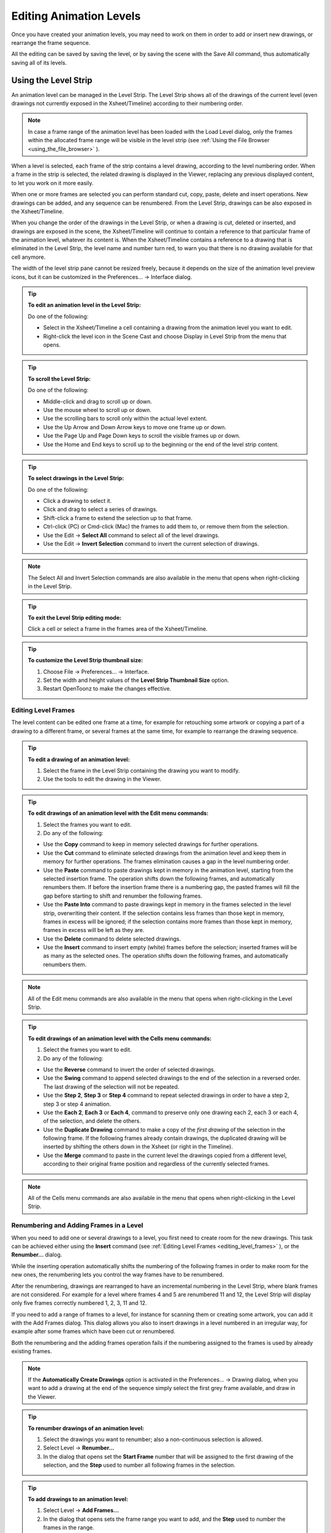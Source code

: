 .. _editing_animation_levels:

Editing Animation Levels
========================
Once you have created your animation levels, you may need to work on them in order to add or insert new drawings, or rearrange the frame sequence.

All the editing can be saved by saving the level, or by saving the scene with the Save All command, thus automatically saving all of its levels.


.. _using_the_level_strip:

Using the Level Strip
---------------------
An animation level can be managed in the Level Strip. The Level Strip shows all of the drawings of the current level (even drawings not currently exposed in the Xsheet/Timeline) according to their numbering order. 

.. note:: In case a frame range of the animation level has been loaded with the Load Level dialog, only the frames within the allocated frame range will be visible in the level strip (see  :ref:`Using the File Browser <using_the_file_browser>`  ).

When a level is selected, each frame of the strip contains a level drawing, according to the level numbering order. When a frame in the strip is selected, the related drawing is displayed in the Viewer, replacing any previous displayed content, to let you work on it more easily. 

When one or more frames are selected you can perform standard cut, copy, paste, delete and insert operations. New drawings can be added, and any sequence can be renumbered. From the Level Strip, drawings can be also exposed in the Xsheet/Timeline.

When you change the order of the drawings in the Level Strip, or when a drawing is cut, deleted or inserted, and drawings are exposed in the scene, the Xsheet/Timeline will continue to contain a reference to that particular frame of the animation level, whatever its content is. When the Xsheet/Timeline contains a reference to a drawing that is eliminated in the Level Strip, the level name and number turn red, to warn you that there is no drawing available for that cell anymore.

The width of the level strip pane cannot be resized freely, because it depends on the size of the animation level preview icons, but it can be customized in the Preferences...  →  Interface dialog.

.. tip:: **To edit an animation level in the Level Strip:**

    Do one of the following:

    - Select in the Xsheet/Timeline a cell containing a drawing from the animation level you want to edit.

    - Right-click the level icon in the Scene Cast and choose Display in Level Strip from the menu that opens.

.. tip:: **To scroll the Level Strip:**

    Do one of the following:

    - Middle-click and drag to scroll up or down.

    - Use the mouse wheel to scroll up or down.

    - Use the scrolling bars to scroll only within the actual level extent.

    - Use the Up Arrow and Down Arrow keys to move one frame up or down.

    - Use the Page Up and Page Down keys to scroll the visible frames up or down.

    - Use the Home and End keys to scroll up to the beginning or the end of the level strip content.

.. tip:: **To select drawings in the Level Strip:**

    Do one of the following:

    - Click a drawing to select it.

    - Click and drag to select a series of drawings.

    - Shift-click a frame to extend the selection up to that frame.

    - Ctrl-click (PC) or Cmd-click (Mac) the frames to add them to, or remove them from the selection.

    - Use the Edit  →  **Select All** command to select all of the level drawings.

    - Use the Edit  →  **Invert Selection** command to invert the current selection of drawings.

.. note:: The Select All and Invert Selection commands are also available in the menu that opens when right-clicking in the Level Strip.

.. tip:: **To exit the Level Strip editing mode:**

    Click a cell or select a frame in the frames area of the Xsheet/Timeline.

.. tip:: **To customize the Level Strip thumbnail size:**

    1. Choose File  →  Preferences...  →  Interface.

    2. Set the width and height values of the **Level Strip Thumbnail Size** option.

    3. Restart OpenToonz to make the changes effective.


.. _editing_level_frames:

Editing Level Frames
''''''''''''''''''''
The level content can be edited one frame at a time, for example for retouching some artwork or copying a part of a drawing to a different frame, or several frames at the same time, for example to rearrange the drawing sequence.

.. tip:: **To edit a drawing of an animation level:**

    1. Select the frame in the Level Strip containing the drawing you want to modify.

    2. Use the tools to edit the drawing in the Viewer. 

.. tip:: **To edit drawings of an animation level with the Edit menu commands:**

    1. Select the frames you want to edit.

    2. Do any of the following:

    - Use the **Copy** command to keep in memory selected drawings for further operations.

    - Use the **Cut** command to eliminate selected drawings from the animation level and keep them in memory for further operations. The frames elimination causes a gap in the level numbering order.

    - Use the **Paste** command to paste drawings kept in memory in the animation level, starting from the selected insertion frame. The operation shifts down the following frames, and automatically renumbers them. If before the insertion frame there is a numbering gap, the pasted frames will fill the gap before starting to shift and renumber the following frames. 

    - Use the **Paste Into** command to paste drawings kept in memory in the frames selected in the level strip, overwriting their content. If the selection contains less frames than those kept in memory, frames in excess will be ignored; if the selection contains more frames than those kept in memory, frames in excess will be left as they are. 

    - Use the **Delete** command to delete selected drawings.

    - Use the **Insert** command to insert empty (white) frames before the selection; inserted frames will be as many as the selected ones. The operation shifts down the following frames, and automatically renumbers them.

.. note:: All of the Edit menu commands are also available in the menu that opens when right-clicking in the Level Strip.

.. tip:: **To edit drawings of an animation level with the Cells menu commands:**

    1. Select the frames you want to edit.

    2. Do any of the following:

    - Use the **Reverse** command to invert the order of selected drawings.

    - Use the **Swing** command to append selected drawings to the end of the selection in a reversed order. The last drawing of the selection will not be repeated.

    - Use the **Step 2**, **Step 3** or **Step 4** command to repeat selected drawings in order to have a step 2, step 3 or step 4 animation.

    - Use the **Each 2**, **Each 3** or **Each 4**, command to preserve only one drawing each 2, each 3 or each 4, of the selection, and delete the others.

    - Use the **Duplicate Drawing** command to make a copy of the *first drawing* of the selection in the following frame. If the following frames already contain drawings, the duplicated drawing will be inserted by shifting the others down in the Xsheet (or right in the Timeline).

    - Use the **Merge** command to paste in the current level the drawings copied from a different level, according to their original frame position and regardless of the currently selected frames.

.. note:: All of the Cells menu commands are also available in the menu that opens when right-clicking in the Level Strip.


.. _renumbering_and_adding_frames_in_a_level:

Renumbering and Adding Frames in a Level
''''''''''''''''''''''''''''''''''''''''
When you need to add one or several drawings to a level, you first need to create room for the new drawings. This task can be achieved either using the **Insert** command (see  :ref:`Editing Level Frames <editing_level_frames>`  ), or the **Renumber...** dialog.

While the inserting operation automatically shifts the numbering of the following frames in order to make room for the new ones, the renumbering lets you control the way frames have to be renumbered. 

After the renumbering, drawings are rearranged to have an incremental numbering in the Level Strip, where blank frames are not considered. For example for a level where frames 4 and 5 are renumbered 11 and 12, the Level Strip will display only five frames correctly numbered 1, 2, 3, 11 and 12.

If you need to add a range of frames to a level, for instance for scanning them or creating some artwork, you can add it with the Add Frames dialog. This dialog allows you also to insert drawings in a level numbered in an irregular way, for example after some frames which have been cut or renumbered.

Both the renumbering and the adding frames operation fails if the numbering assigned to the frames is used by already existing frames.

.. note:: If the **Automatically Create Drawings** option is activated in the Preferences...  →  Drawing dialog, when you want to add a drawing at the end of the sequence simply select the first grey frame available, and draw in the Viewer. 

.. tip:: **To renumber drawings of an animation level:**

    1. Select the drawings you want to renumber; also a non-continuous selection is allowed.

    2. Select Level  →  **Renumber...**

    3. In the dialog that opens set the **Start Frame** number that will be assigned to the first drawing of the selection, and the **Step** used to number all following frames in the selection.

.. tip:: **To add drawings to an animation level:**

    1. Select Level  →  **Add Frames...**

    2. In the dialog that opens sets the frame range you want to add, and the **Step** used to number the frames in the range.

.. note:: The Add Frames and Renumber commands are also available in the menu that opens when right-clicking in the Level Strip.


.. _reverting_level_frames_to_a_previous_version:

Reverting Level Frames to a Previous Version
''''''''''''''''''''''''''''''''''''''''''''
In case some mistakes are made during the editing of a level, or during the painting process, e.g. a drawing section is accidentally deleted, it is possible to retrieve the last saved version of the level frames.

For Toonz Raster levels generated from a cleanup process, it is also possible to retrieve the original cleaned up drawings.

.. note:: In order to revert to the original cleaned up drawings the Preferences...  →  Drawing  →  Keep Original Cleaned Up Drawings As Backup option has to be activated when the cleanup is performed (see  :ref:`Cleaning up Drawings <cleaning_up_drawings>`  ).

.. tip:: **To reload the level drawings to the last saved version:**

    1. In the Level Strip select the drawings you want to reload.

    2. Do one of the following:

    - Choose Level  →  **Reload**.

    - Right click the selection and choose **Reload** from the menu that opens.

.. tip:: **To revert to the original cleaned up drawings:**

    1. In the Level Strip select the drawings you want to revert.

    2. Do one of the following:

    - Choose Level  →  **Revert to Cleaned Up**.

    - Right click the selection and choose **Revert to Cleaned Up** from the menu that opens.


.. _merging_animation_levels:

Merging Animation Levels
------------------------
Toonz Vector levels and standard Raster levels can be easily merged into a single animation level generated by flattening them according to their stacking order, using the Xsheet  →  **Merge Levels** command. Toonz Raster levels can be merged using the Xsheet  →  **Merge TLV Levels** command.

This can be useful for instance if you are sketching an animation with drawings repeated in several cells and exposed in several columns, and you want to generate a single sequence of drawings.

In both cases there is no limit to the number of columns/layers you can merge.


.. _merging_toonz_vector_levels_or_raster_levels:

Merging Toonz Vector Levels or Raster Levels
''''''''''''''''''''''''''''''''''''''''''''
Using the Xsheet  →  **Merge Levels** command the number of resulting drawings will depend on the number of drawings exposed in the first Xsheet column on the left of the selection (or in the first Timeline layer on the bottom of the selection). When merging Raster levels, the resolution of the resulting drawings will depend on the resolution of the drawings exposed in the first Xsheet column on the left of the selection (or in the bottom Timeline layer on the bottom of the selection).

Animation levels are merged according to the following guidelines:

- The frame numbering order is followed; this means that all the drawings exposed at frame 1 will be merged to the drawing exposed at frame 1 of the first column/layer of the selection. 

- If two different drawings are associated at different frames to the same drawing exposed in the first column/layer of the selection, only the first one will be applied.

- Drawings not corresponding to any drawing exposed in the first column/layer of the selection will be ignored.

- It is not possible to merge columns/layers if *more than one* level is exposed in any of them.

When levels are merged, any geometrical transformation achieved by editing and moving the related column or pegbar, will be retained. 

For Toonz Vector levels each drawing of the merged levels will be retained as a *group* of vectors in the resulting level; the palette of the resulting level will contain all of the styles used in the drawings of the merged levels.

.. tip:: **To merge animation levels:**

    1. Select the columns/layers where the animation levels you want to merge are exposed.

    2. Choose Xsheet  →  **Merge Levels**.

.. _merging_toonz_raster_levels:

Merging Toonz Raster Levels
'''''''''''''''''''''''''''
The Xsheet  →  **Merge TLV Levels** allows to combine several columns containing Toonz Raster Levels creating a new TLV level. The merged columns will be eliminated from the Xsheet/Timeline and replaced with a new TLV level.

Using the Xsheet  →  Merge TLV Levels command the number of resulting drawings will depend on the frames combination of the involved levels. When merging Toonz Raster levels, the resolution of the resulting level will depend on the resolution of the drawings exposed in the first Xsheet column on the left of the selection (or in the first Timeline layer on the bottom of the selection).

Animation levels are merged according to the following guidelines:

- The  frame numbering order is followed; this means that the merged level will be created following the frames numbering.

- If a combination of drawings will be reused, the drawing previously created will be reused.

- Also, the palettes of the selected levels will be merged.

When levels are merged, any geometrical transformation achieved by editing and moving the related column or pegbar, will be retained. 

.. tip:: **It is not possible to merge columns/layers if more than one level is exposed in any of them.**

.. tip:: **To merge Toonz Raster (TLV) levels:**

    1. Select two ore more columns/layers where the levels you want to merge are exposed.

    2. Choose Xsheet  →  **Merge TLV Levels**

    3. Define the **File Name** and **Save in** location in the pop up that opens and press **Apply**.

.. _processing_levels:

Processing Levels
-----------------
Some commands are available to process Raster level images in order to adjust their brightness and contrast, to fade their colors toward a defined set of Red, Green, Blue and Alpha values, to adjust their levels or to binarize them. The **Adjust Thickness** command is available to modify the thickness of the lines in Toonz Vector Levels only.

A preview area is available to check the result of the applied processing: you can navigate its content and set its size.

The processed images are stored in the cache and will be saved on disk by using the **Save Level**, **Save All Levels**, or **Save All** commands.

.. tip:: **To resize the preview area:**

    Do any of the following:

    - Click and drag the horizontal separator. 

    - Click and drag the separator toward the window border to hide the preview area.

    - Click and drag the separator collapsed to the window border toward the window center to display again the preview area.

.. tip:: **To navigate the preview area:**

    Do one of the following:

    - Use the mouse wheel, or the zoom shortcut keys (by default + and - keys) to zoom in and zoom out.

    - Middle-click and drag to scroll in any direction.

    - Use the reset view shortcut (by default the 0 key) to display preview at its actual size.

.. _brightness_and_contrast:

Brightness and Contrast
'''''''''''''''''''''''
In case it is needed to adjust drawings in order to increase the darkness and the opacity of the drawing, it is possible to process them by calibrating the brightness and contrast.This is available only for raster levels.

.. tip:: **To process drawings brightness and contrast:**

    1. Select the level frames to process in the Xsheet/Timeline or the Level Strip.

    2. Choose Level  →  Adjust  →  **Brightness and Contrast...**

    3. In the dialog that opens set the brightness and contrast variation.

    4. Click the **Apply** button.

.. _add_antialias:

Antialias
'''''''''
Allows to add antialias or to make it smoother or harder on Raster and Toonz Raster levels.

.. tip:: **To use the Antialias command:**

    1. Select the level frames to process in the Xsheet/Timeline or the Level Strip.

    2. Choose Level  →  Adjust  →  **Antialias...**

    3. In the dialog that opens set the **Threshold** and **Softness** values.

    4. Click the **Apply** button.

.. _adjust_levels:

Adjust Levels
'''''''''''''
Adjusts the highlights and shadows of the Source content by remapping pixels intensity according to the Input and Output levels values for the RGB, Red, Green, Blue and Alpha channels.

.. tip:: **To adjust images levels:**

    1. Select the level frames to adjust in the Xsheet/Timeline or the Level Strip.

    2. Choose Level  →  Adjust  →  **Adjust Levels...**

    3. Adjust the image levels

    4. Click the **Apply** button.

.. _adjust_thickness:

Adjust Thickness
''''''''''''''''
The Adjust Thickness command allows to modify the thickness of the selected lines in the level. If no line is selected the command acts on the whole level, otherwise it works only on selected lines.

.. tip:: **To adjust the thickness of the lines:**

    1. Select the level frames to adjust in the Xsheet/Timeline or the Level Strip.

    2. Choose Level  →  Adjust  →  **Adjust Thickness...**

    3. Choose a mode. The modes are: **Scale Thickness** that scale lines up or down using a percentage value, **Add Thickness** that add an amount of thickness to the lines using the current unit, **Costant Thickness** that apply a thickness value, ignoring its variations, using the current unit.

    4. Set **Start** and **End** values.

    5. Press the **Apply** button.

.. _color_fade:

Color Fade
''''''''''
In case it is needed to adjust the drawing colors it is possible to fade the drawings toward a color defined by Red, Green, Blue and Alpha values. The Intensity, expressed as a percentage, ranges from 0 to 100.The original color will fade to the color you set according with the Intensity parameter. This is available only for Raster levels.

.. tip:: **To fade drawing colors:**

    1. Select the level frames to fade in the Xsheet/Timeline or the Level Strip.

    2. Choose Level  →  Adjust  →  **Color Fade...**

    3. In the dialog that opens set the color you want to fade the selection to, by doing one of the following:

    - Set the **Red**, **Green**, **Blue** and **Alpha** values.

    - Click the color thumbnails and use the Style Editor to edit them (see  :ref:`Editing Styles <editing_styles>`  ).

    - Move the intensity sliders to set the color values.

    4. Click the **Apply** button.

.. _binarize:

Binarize
''''''''
Allows you to process images with colored Raster lines, recognizing basic colors (red, green, blue, cyan, magenta and yellow) plus black. The process will produce an uniform background color, eliminating shadows and dirty pixels.

The colored lines are identified and all the pixels belonging to each line are changed to the maximum value of the identified color. Anti-aliasing is removed.

The use of this command is useful to pre-process scanned images, in order to simplify the Cleanup process.

The preview is available to check the result. The **Alpha** toggle allows to produce images with a transparent background.

.. tip:: **To binarize images:**

    1. Select the level frames to process in the Xsheet/Timeline or the Level Strip.

    2. Choose Level  →  Adjust  →  **Binarize...**

    3. Activate the **Preview** toggle to check the result.

    4. Activate the **Alpha** toggle if you need transparent background.

    5. Click the **Apply** button.

.. _saving_levels:

Saving Levels
-------------
All the editing performed in the Level Strip is not saved until you manually save the level. You can also automatically save all of the editing done on any level of the Xsheet/Timeline by saving the scene using the **Save All** command (see  :ref:`Saving and Loading Scenes <saving_and_loading_scenes>`  ). 

When saving an animation level it is possible to automatically create a backup file of the previous version by setting the **Backup Scene and Animation Levels when Saving** option in the Preferences...  →  Saving dialog section. The backup version will be created in the same location where the level is saved, and will have an **_backup** suffix.

.. note:: An asterisk after the level name in the Level Strip title bar denotes that there are unsaved changes for the current level.

.. tip:: **To save the current level:**

    Do one of the following:

    - Choose Level  →  **Save Level**.

    - Right-click in the Scene Cast and choose **Save Level** from the menu that opens.

.. tip:: **To save the current level with a different name in a different location:**

    1. Choose Level  →  **Save Level As...**

    2. In the file browser that opens select a location and name for the level you want to save, and click the **Save** button.

.. note:: The **Save Level As...** command creates a copy of the level with a different file name and location, but *does not* change the name and location of the level used in the scene.

.. _exporting_levels:

Exporting Levels
----------------
Animation levels created with OpenToonz can be exported in a variety of image file formats, in order to be used in third-party software. The levels are exported as a sequence of files named with a progressive four-digits number written between the file name and the file extension, e.g. ``animation.0001.tif`` , ``animation.0002.tif`` , etc. or a single file in case of the .TLV format. File formats available are BMP, JPG, PNG, TGA ,TIF and TLV (the .TLV format is available only to export vector levels (.PLI); aditional options for the chosen format can be set in the same way as to when using the Render  →  Output Settings... dialog (see  :ref:`Choosing the Output Settings <choosing_the_output_settings>`  ).

When exporting Vector levels, the size and resolution of the exported sequence can be defined in the **Export Level...** dialog. The default size and resolution are those defined in the Camera Settings window, and the preview of the resulting image is visible in the preview area of the **Export Options** tab, to understand how the exported images will be cropped (see  :ref:`Defining Camera Settings <defining_camera_settings>`  ). The size of the exported image can be changed by entering a scale value in the **Scale** field.

.. note:: Any trucking, resizing and animation of the camera is not considered when exporting Vector levels.

The **Retas Compliant** option can be used to automatically name the exported sequence with a a progressive four-digits number suffix before the file extension (e.g. ``animation0001.tga`` , ``animation0002.tga`` , etc.) and set the exporting format to TGA.

**Background Color** option allows to set the RGBA values of the background color.

The **No Antialias** option allows to remove the antialiasing from the exported sequence.

.. tip:: **To export the current level:**

    1. Choose Level  →  **Export Level...**

    2. In the **File Browser** tab, select the location and name of the level you want to save.

    3. Do one of the following:

    - Choose the file format you want the exported level to have.

    - Activate the **Retas Compliant** option to export the level in the same format and with the same options that the Retas software uses, when exporting painted drawings.

    - In the **Export Options** tab, set the RGBA values for the background color.

    - Activate the **No Antialias** option if you want to remove the anitialias from the exported levels sequence images.

    4. If you are exporting a Toonz Vector Level:

    - Set the output size using the **Vectors Export Box** section options.

    - Set **Start** and **End** percentage values for the lines thickness.

    5. Click the **Export** button.

.. note:: The Export Level command creates a new version of the level with a different file name, location and format, but does not change the name, location and format of the level used in the scene.

.. tip:: **To set the file format options:**

    1. At the bottom of the window, choose a file **Format** from the dropdown.

    2. Press the **Options** button for setting additional options for the format previously chosen.

